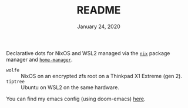 #+TITLE: README
#+DATE:    January 24, 2020

Declarative dots for NixOS and WSL2 managed via the [[https://nixos.org/nix/][~nix~]] package manager and [[https://github.com/rycee/home-manager][~home-manager~]].

- ~wolfe~ :: NixOS on an encrypted zfs root on a Thinkpad X1 Extreme (gen 2).
- ~tiptree~ :: Ubuntu on WSL2 on the same hardware.

You can find my emacs config (using doom-emacs) [[github:patrl/.doom.d][here]].
